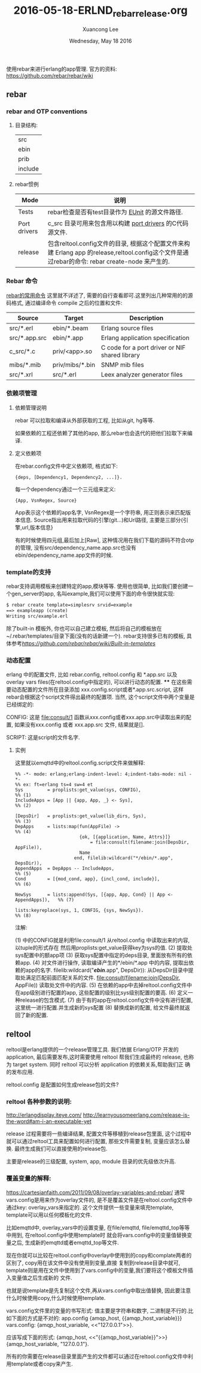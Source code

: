#+TITLE: 2016-05-18-ERLND_rebar_release.org
#+AUTHOR: Xuancong Lee
#+EMAIL:  lixuancong@molmc.com
#+DATE:  Wednesday, May 18 2016
#+OPTIONS: ^:nil

使用rebar来进行erlang的app管理.
官方的资料: https://github.com/rebar/rebar/wiki
** rebar
*** rebar and OTP conventions
**** 目录结构:
     | src     |
     | ebin    |
     | prib    |
     | include |

**** rebar惯例
| Mode         | 说明                                                                                                                                           |
|--------------+------------------------------------------------------------------------------------------------------------------------------------------------|
| Tests        | rebar检查是否有test目录作为 [[http://erlang.org/doc/man/eunit.html][EUnit]] 的源文件路径.                                                                                                |
|--------------+------------------------------------------------------------------------------------------------------------------------------------------------|
| Port drivers | c_src 目录可用来包含用以构建 [[http://www.erlang.org/doc/reference_manual/ports.html][port drivers]] 的C代码源文件.                                                                                       |
|--------------+------------------------------------------------------------------------------------------------------------------------------------------------|
| release      | 包含reltool.config文件的目录, 根据这个配置文件来构建 Erlang app 的release,reltool.config这个文件是通过rebar的命令: rebar create-node 来产生的. |

*** Rebar 命令
[[https://github.com/rebar/rebar/wiki/Rebar-commands][rebar的常用命令]] 这里就不详述了, 需要的自行查看即可.这里列出几种常用的的源码格式, 通过编译命令 compile 之后的位置和文件:

| Source        | Target          | Description                                    |
|---------------+-----------------+------------------------------------------------|
| src/*.erl     | ebin/*.beam     | Erlang source files                            |
| src/*.app.src | ebin/*.app      | Erlang application specification               |
| c_src/*.c     | priv/<app>.so   | C code for a port driver or NIF shared library |
| mibs/*.mib    | priv/mibs/*.bin | SNMP mib files                                 |
| src/*.xrl     | src/*.erl       | Leex analyzer generator files                  |

*** 依赖项管理
**** 依赖管理说明
rebar 可以拉取和编译从外部获取的工程, 比如从git, hg等等.

如果依赖的工程还依赖了其他的app, 那么rebar也会迭代的把他们拉取下来编译.

**** 定义依赖项
在rebar.config文件中定义依赖项, 格式如下:
#+BEGIN_SRC
   {deps, [Dependency1, Dependency2, ...]}.
#+END_SRC
每一个dependency通过一个三元组来定义:
#+BEGIN_SRC
    {App, VsnRegex, Source}
#+END_SRC
App表示这个依赖的app名字,
VsnRegex是一个字符串, 用正则表示来匹配版本信息.
Source指出用来拉取代码的引擎(git...)和Url路径, 主要是三部分{引擎,url,版本信息}

有的时候使用四元组,最后加上[Raw], 这种情况用在我们下载的源码不符合otp的管理, 没有src/dependency_name.app.src也没有ebin/dependency_name.app文件的时候.

*** template的支持
rebar支持调用模板来创建特定的app,模块等等. 使用也很简单, 比如我们要创建一个gen_server的app, 名叫example,我们可以使用下面的命令很快就实现:
#+BEGIN_SRC emacs-lisp
    $ rebar create template=simplesrv srvid=example
    ==> exampleapp (create)
    Writing src/example.erl
#+END_SRC
    除了built-in 模板外, 你也可以自己建立模板, 然后将自己的模板放在~/.rebar/templates/目录下面(没有的话新建一个).
rebar支持很多已有的模板, 具体参考[[rebar模板][https://github.com/rebar/rebar/wiki/Built-in-templates]]

*** 动态配置
    erlang 中的配置文件, 比如 rebar.config, reltool.config 和 *.app.src 以及 overlay vars files(在reltool.config中指定的),
可以进行动态的配置.
****
    在这些需要动态配置的文件所在目录添加 xxx.config.script或者*.app.src.script, 这样rebar会根据这个script文件得出最终的配置项.
当然, 这个script文件中两个变量是已经绑定的:

CONFIG:
这是 file:consult/1 函数从xxx.config或者xxx.app.src中读取出来的配置, 如果没有xxx.config 或者 xxx.app.src 文件, 结果就是[].

SCRIPT:
这是script的文件名字.

**** 实例
这里就以emqttd中的reltool.config.script文件来做解释:

#+BEGIN_SRC
%% -*- mode: erlang;erlang-indent-level: 4;indent-tabs-mode: nil -*-
%% ex: ft=erlang ts=4 sw=4 et
Sys         = proplists:get_value(sys, CONFIG),                             %% (1)
IncludeApps = [App || {app, App, _} <- Sys],                                %% (2)

[DepsDir]   = proplists:get_value(lib_dirs, Sys),                           %% (3)
DepApps     = lists:map(fun(AppFile) ->                                     %% (4)
                        {ok, [{application, Name, Attrs}]}
                            = file:consult(filename:join(DepsDir, AppFile)),
                        Name
                      end, filelib:wildcard("*/ebin/*.app", DepsDir)),
AppendApps  = DepApps -- IncludeApps,                                       %% (5)
Cond        = [{mod_cond, app}, {incl_cond, include}],                      %% (6)

NewSys      = lists:append(Sys, [{app, App, Cond} || App <- AppendApps]),   %% (7)

lists:keyreplace(sys, 1, CONFIG, {sys, NewSys}).                            %% (8)
#+END_SRC

注解:
#+BEGIN_VERSE
(1) 中的CONFIG就是利用file:consult/1 从reltool.config 中读取出来的内容, 以tuple的形式存在
    然后用proplists:get_value获得key为sys的值.
(2) 提取处sys配置中的额app项
(3) 获取sys配置中指定的deps目录, 里面放有所有的依赖app.
(4) 对文件进行操作, 读取编译产生的*/ebin/*.app 中的内容, 提取出依赖的app的名字.
    filelib:wildcard("*/ebin/*.app", DepsDir)): 从DepsDir目录中提取处满足匹配前面匹配关系的文件.
    file:consult(filename:join(DepsDir, AppFile)) 读取处文件中的内容.
(5) 在依赖的app中去掉reltool.config文件中在app级别进行配置的app, 这些配置的级别比sys级别配置的要高.
(6) 定义一种release的包含模式.
(7) 由于有的app在reltool.config文件中没有进行配置, 这里统一进行配置.并生成新的sys配置
(8) 替换成新的配置, 给文件最终就返回了新的配置.
#+ENG_VERSE

** reltool
   reltool是erlang提供的一个release管理工具. 我们依据 Erlang/OTP 开发的 application, 最后需要发布,这时需要使用
reltool 帮我们生成最终的 release, 也称为 target system. 同时 reltool 可以分析 application 的依赖关系,帮助我们正
确的发布应用.

   reltool.config 是配置如何生成release包的文件?

*** reltool 各种参数的说明:
http://erlangdisplay.iteye.com/
http://learnyousomeerlang.com/release-is-the-word#am-i-an-executable-yet

release 过程需要将一些编译结果, 配置文件等移植到release包里面, 这个过程中就可以通过reltool工具来配置如何进行配置,
那些文件需要复制, 变量应该怎么替换. 最终生成我们可以直接使用的release包.

主要是release的三级配置, system, app, module 目录的优先级依次升高.

*** 覆盖变量的解释:
https://cartesianfaith.com/2011/09/08/overlay-variables-and-rebar/
通常vars.config是用来作为overlay文件的, 是不是覆盖文件是在reltool.config文件中通过key: overlay_vars来指定的.
这个文件提供一些变量来填充template, template可以用以任何模板化的文件.

比如emqttd中, overlay_vars中的设置变量, 在file/emqttd, file/emqttd_top等等中用到, 在reltool.config中使用template时
就会将vars.config中的变量值替换变量之后, 生成新的emqttd或者emqttd_top等文件.

现在你就可以比较在reltool.config中overlay中使用到的copy和complate两者的区别了, copy用在该文件中没有使用到变量,直接
复制到release目录中就可, template则是用在文件中使用到了vars.config中的变量,我们要将这个模板文件插入变量值之后生成新的
文件.

也就是说template是先复制这个文件,再从vars.config中取出值替换, 因此要注意什么时候使用copy,什么时候使用template.

vars.config文件里的变量的书写形式:
值主要是字符串和数字, 二进制是不行的.比如下面的方式是不对的:
app.config
{amqp_host, {{amqp_host_variable}}}
vars.config:
{amqp_host_variable, <<"127.0.0.1">>}.

应该写成下面的形式:
{amqp_host, <<"{{amqp_host_variable}}">>}
{amqp_host_variable, "127.0.0.1"}.

所有的你需要在release目录里面产生的文件都可以通过在reltool.config文件中利用template或者copy来产生.
